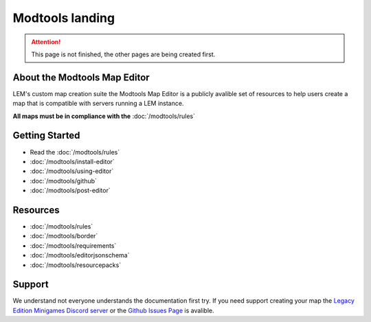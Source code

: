 Modtools landing
===========================
.. meta::
   :description lang=en: Learn to create a custom map for a LEM server



.. attention::
    This page is not finished, the other pages are being created first.

About the Modtools Map Editor
^^^^^^^^^^^^^^^^^^^^^^^^^^^^^
LEM's custom map creation suite the Modtools Map Editor is a publicly avalible set of resources
to help users create a map that is compatible with servers running a LEM instance.

**All maps must be in compliance with the** :doc:`/modtools/rules`

Getting Started
^^^^^^^^^^^^^^^
* Read the :doc:`/modtools/rules`
* :doc:`/modtools/install-editor`
* :doc:`/modtools/using-editor`
* :doc:`/modtools/github`
* :doc:`/modtools/post-editor`

Resources
^^^^^^^^^
* :doc:`/modtools/rules`
* :doc:`/modtools/border`
* :doc:`/modtools/requirements`
* :doc:`/modtools/editorjsonschema`
* :doc:`/modtools/resourcepacks`


Support
^^^^^^^
We understand not everyone understands the documentation first try.
If you need support creating your map the `Legacy Edition Minigames Discord server <dummylink>`_ or the `Github Issues Page <https://github.com/Legacy-Edition-Minigames/ModTools/issues>`_ is avalible.
